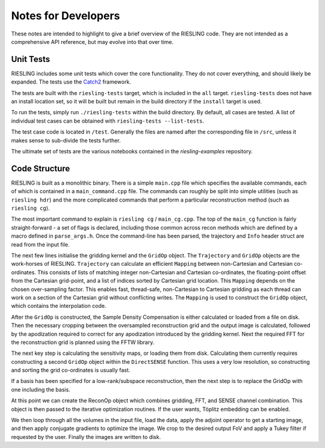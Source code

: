 Notes for Developers
====================

These notes are intended to highlight to give a brief overview of the RIESLING code. They are not intended as a comprehensive API reference, but may evolve into that over time.

Unit Tests
----------

RIESLING includes some unit tests which cover the core functionality. They do not cover everything, and should likely be expanded. The tests use the `Catch2 <https://github.com/catchorg/Catch2>`_ framework.

The tests are built with the ``riesling-tests`` target, which is included in the ``all`` target. ``riesling-tests`` does not have an install location set, so it will be built but remain in the build directory if the ``install`` target is used.

To run the tests, simply run ``./riesling-tests`` within the build directory. By default, all cases are tested. A list of individual test cases can be obtained with ``riesling-tests --list-tests``.

The test case code is located in ``/test``. Generally the files are named after the corresponding file in ``/src``, unless it makes sense to sub-divide the tests further.

The ultimate set of tests are the various notebooks contained in the `riesling-examples` repository.

Code Structure
--------------

RIESLING is built as a monolithic binary. There is a simple ``main.cpp`` file which specifies the available commands, each of which is contained in a ``main_command.cpp`` file. The commands can roughly be split into simple utilities (such as ``riesling hdr``) and the more complicated commands that perform a particular reconstruction method (such as ``riesling cg``).

The most important command to explain is ``riesling cg`` / ``main_cg.cpp``. The top of the ``main_cg`` function is fairly straight-forward - a set of flags is declared, including those common across recon methods which are defined by a macro defined in ``parse_args.h``. Once the command-line has been parsed, the trajectory and ``Info`` header struct are read from the input file.

The next few lines initialise the gridding kernel and the ``GridOp`` object. The ``Trajectory`` and ``GridOp`` objects are the work-horses of RIESLING. ``Trajectory`` can calculate an efficient ``Mapping`` between non-Cartesian and Cartesian co-ordinates. This consists of lists of matching integer non-Cartesian and Cartesian co-ordinates, the floating-point offset from the Cartesian grid-point, and a list of indices sorted by Cartesian grid location. This ``Mapping`` depends on the chosen over-sampling factor. This enables fast, thread-safe, non-Cartesian to Cartesian gridding as each thread can work on a section of the Cartesian grid without conflicting writes. The ``Mapping`` is used to construct the ``GridOp`` object, which contains the interpolation code.

After the ``GridOp`` is constructed, the Sample Density Compensation is either calculated or loaded from a file on disk. Then the necessary cropping between the oversampled reconstruction grid and the output image is calculated, followed by the apodization required to correct for any apodization introduced by the gridding kernel. Next the required FFT for the reconstruction grid is planned using the FFTW library.

The next key step is calculating the sensitivity maps, or loading them from disk. Calculating them currently requires constructing a second ``GridOp`` object within the ``DirectSENSE`` function. This uses a very low resolution, so constructing and sorting the grid co-ordinates is usually fast.

If a basis has been specified for a low-rank/subspace reconstruction, then the next step is to replace the GridOp with one including the basis.

At this point we can create the ReconOp object which combines gridding, FFT, and SENSE channel combination. This object is then passed to the iterative optimization routines. If the user wants, Töplitz embedding can be enabled.

We then loop through all the volumes in the input file, load the data, apply the adjoint operator to get a starting image, and then apply conjugate gradients to optimize the image. We crop to the desired output FoV and apply a Tukey filter if requested by the user. Finally the images are written to disk.
